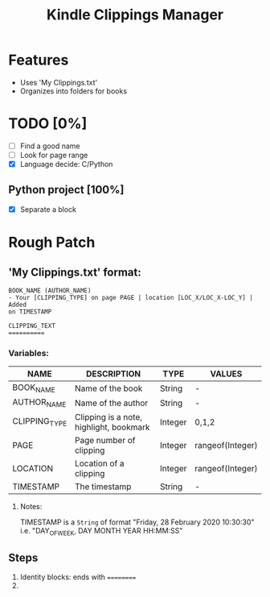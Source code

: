 #+TITLE: Kindle Clippings Manager
#+DESCRIPTION: A program to organize your Kindle notes and highlights

#+NAME: Features
* Features
- Uses 'My Clippings.txt'
- Organizes into folders for books

* TODO [0%]
- [ ] Find a good name
- [ ] Look for page range
- [X] Language decide: C/Python
** Python project [100%]
- [X] Separate a block

* Rough Patch
** 'My Clippings.txt' format:
#+BEGIN_SRC
BOOK_NAME (AUTHOR_NAME)
- Your [CLIPPING_TYPE] on page PAGE | location [LOC_X/LOC_X-LOC_Y] | Added
on TIMESTAMP

CLIPPING_TEXT
==========
#+END_SRC
*** Variables:
| NAME          | DESCRIPTION                             | TYPE    | VALUES           |
|---------------+-----------------------------------------+---------+------------------|
| BOOK_NAME     | Name of the book                        | String  | -                |
| AUTHOR_NAME   | Name of the author                      | String  | -                |
| CLIPPING_TYPE | Clipping is a note, highlight, bookmark | Integer | 0,1,2            |
| PAGE          | Page number of clipping                 | Integer | rangeof(Integer) |
| LOCATION      | Location of a clipping                  | Integer | rangeof(Integer) |
| TIMESTAMP     | The timestamp                           | String  | -                |
**** Notes:
TIMESTAMP is a ~String~ of format "Friday, 28 February 2020 10:30:30" i.e.
"DAY_OF_WEEK, DAY MONTH YEAR HH:MM:SS"

** Steps
1) Identity blocks: ends with ==========
2)
